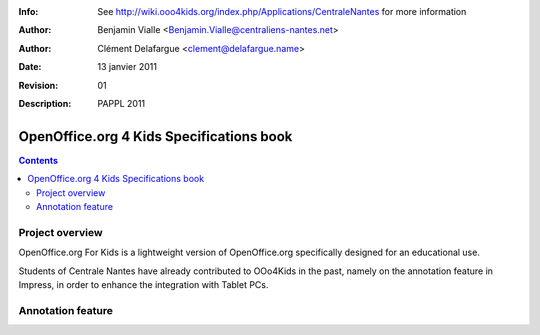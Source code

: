 :Info: See http://wiki.ooo4kids.org/index.php/Applications/CentraleNantes
       for more information
:Author: Benjamin Vialle <Benjamin.Vialle@centraliens-nantes.net>
:Author: Clément Delafargue <clement@delafargue.name>
:Date: $Date: 13 janvier 2011 $
:Revision: $Revision: 01 $
:Description: PAPPL 2011

================================================================================
OpenOffice.org 4 Kids Specifications book
================================================================================

.. contents:: Contents

Project overview
================================================================================
OpenOffice.org For Kids is a lightweight version of OpenOffice.org
specifically designed for an educational use.

Students of Centrale Nantes have already contributed to OOo4Kids in the past,
namely on the annotation feature in Impress, in order to enhance the
integration with Tablet PCs.

Annotation feature
================================================================================

